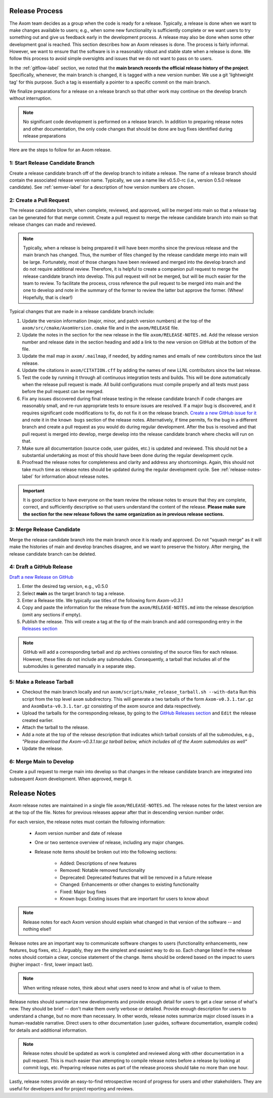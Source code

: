 .. ## Copyright (c) 2017-2024, Lawrence Livermore National Security, LLC and
.. ## other Axom Project Developers. See the top-level LICENSE file for details.
.. ##
.. ## SPDX-License-Identifier: (BSD-3-Clause)

.. _release-label:

*******************************************
Release Process
*******************************************

The Axom team decides as a group when the code is ready for a release.
Typically, a release is done when we want to make changes available to users;
e.g., when some new functionality is sufficiently complete or we want users to
try something out and give us feedback early in the development process. A
release may also be done when some other development goal is reached. This
section describes how an Axom releases is done. The process is fairly
informal. However, we want to ensure that the software is in a reasonably
robust and stable state when a release is done. We follow this process to
avoid simple oversights and issues that we do not want to pass on to users.

In the :ref:`gitflow-label` section, we noted that the **main branch
records the official release history of the project**. Specifically,
whenever, the main branch is changed, it is tagged with a new
version number. We use a git 'lightweight tag' for this purpose. Such
a tag is essentially a pointer to a specific commit on the main branch.

We finalize preparations for a release on a release branch so that other
work may continue on the develop branch without interruption.

.. note:: No significant code development is performed on a release branch.
          In addition to preparing release notes and other documentation, the
          only code changes that should be done are bug fixes identified
          during release preparations

Here are the steps to follow for an Axom release.

1: Start Release Candidate Branch
^^^^^^^^^^^^^^^^^^^^^^^^^^^^^^^^^^^

Create a release candidate branch off of the develop branch to initiate a
release. The name of a release branch should contain the associated release
version name. Typically, we use a name like v0.5.0-rc
(i.e., version 0.5.0 release candidate). See :ref:`semver-label` for a
description of how version numbers are chosen.

2: Create a Pull Request
^^^^^^^^^^^^^^^^^^^^^^^^

The release candidate branch, when complete, reviewed, and approved, will be
merged into main so that a release tag can be generated for that merge commit.
Create a pull request to merge the release candidate branch into main so that
release changes can made and reviewed. 

.. note:: Typically, when a release is being prepared it will have been months
          since the previous release and the main branch has changed. Thus,
          the number of files changed by the release candidate merge into main
          will be large. Fortunately, most of those changes have been reviewed
          and merged into the develop branch and do not require
          additional review. Therefore, it is helpful to create a companion
          pull request to merge the release candidate branch into develop. 
          This pull request will not be merged, but will be much easier for
          the team to review. To facilitate the process, cross reference the
          pull request to be merged into main and the one to develop and note 
          in the summary of the former to review the latter but approve the
          former. (Whew! Hopefully, that is clear!)

Typical changes that are made in a release candidate branch include:

#. Update the version information (major, minor, and patch version numbers)
   at the top of the ``axom/src/cmake/AxomVersion.cmake`` file and in
   the ``axom/RELEASE`` file.

#. Update the notes in the section for the new release in the file 
   ``axom/RELEASE-NOTES.md``. Add the release version number and release date
   in the section heading and add a link to the new version on GitHub at the
   bottom of the file.

#. Update the mail map in ``axom/.mailmap``, if needed, by adding names and 
   emails of new contributors since the last release.

#. Update the citations in ``axom/CITATION.cff`` by adding the names
   of new LLNL contributors since the last release.

#. Test the code by running it through all continuous integration tests
   and builds. This will be done automatically when the release pull request is
   made. All build configurations must compile properly and all tests must pass
   before the pull request can be merged.

#. Fix any issues discovered during final release testing in the release 
   candidate branch if code changes are reasonably small, and re-run
   appropriate tests to ensure issues are resolved. If a major bug is
   discovered, and it requires significant code modifications to fix,
   do not fix it on the release branch.  `Create a new GitHub issue for it
   <https://github.com/LLNL/axom/issues/new>`_ and note it in the ``known bugs``
   section of the release notes. Alternatively, if time permits, fix the 
   bug in a different branch and create a pull request as you would do during
   regular development. After the bus is resolved and that pull request is
   merged into develop, merge develop into the release candidate branch where
   checks will run on that.

#. Make sure all documentation (source code, user guides, etc.) is
   updated and reviewed. This should not be a substantial undertaking as
   most of this should have been done during the regular development cycle.

#. Proofread the release notes for completeness and clarity and address
   any shortcomings. Again, this should not take much time as release notes
   should be updated during the regular development cycle. See
   :ref:`release-notes-label` for information about release notes.

.. important:: It is good practice to have everyone on the team review the
               release notes to ensure that they are complete, correct, and
               sufficiently descriptive so that users understand the content
               of the release. **Please make sure the section for the new
               release follows the same organization as in previous release
               sections.**

3: Merge Release Candidate
^^^^^^^^^^^^^^^^^^^^^^^^^^^

Merge the release candidate branch into the main branch once it is ready and
approved. Do not "squash merge" as it will make the histories of main and
develop branches disagree, and we want to preserve the history. After
merging, the release candidate branch can be deleted.


4: Draft a GitHub Release
^^^^^^^^^^^^^^^^^^^^^^^^^

`Draft a new Release on GitHub <https://github.com/LLNL/axom/releases/new>`_

#. Enter the desired tag version, e.g., v0.5.0

#. Select **main** as the target branch to tag a release.

#. Enter a Release title. We typically use titles of the following form *Axom-v0.3.1*

#. Copy and paste the information for the release from the
   ``axom/RELEASE-NOTES.md`` into the release description (omit any sections if empty).

#. Publish the release. This will create a tag at the tip of the main
   branch and add corresponding entry in the
   `Releases section <https://github.com/LLNL/axom/releases>`_

.. note::

   GitHub will add a corresponding tarball and zip archives consisting of the
   source files for each release. However, these files do not include any
   submodules. Consequently, a tarball that includes all of the submodules is
   generated manually in a separate step.

5: Make a Release Tarball
^^^^^^^^^^^^^^^^^^^^^^^^^^

* Checkout the main branch locally and run ``axom/scripts/make_release_tarball.sh --with-data``
  Run this script from the top level ``axom`` subdirectory. This will
  generate a two tarballs of the form ``Axom-v0.3.1.tar.gz`` and ``AxomData-v0.3.1.tar.gz``
  consisting of the axom source and data respectively.

* Upload the tarballs for the corresponding release, by going to the
  `GitHub Releases section <https://github.com/LLNL/axom/releases>`_ and ``Edit``
  the release created earlier.

* Attach the tarball to the release.

* Add a note at the top of the release description that indicates which
  tarball consists of all the submodules, e.g., *\"Please download the Axom-v0.3.1.tar.gz tarball below, which includes all of the Axom submodules as well\"*

* Update the release.

6: Merge Main to Develop
^^^^^^^^^^^^^^^^^^^^^^^^^^^

Create a pull request to merge main into develop so that changes in the 
release candidate branch are integrated into subsequent Axom development.
When approved, merge it.


.. _release-notes-label:

*******************************************
Release Notes
*******************************************

Axom release notes are maintained in a single file ``axom/RELEASE-NOTES.md``.
The release notes for the latest version are at the top of the file.
Notes for previous releases appear after that in descending version number
order.

For each version, the release notes must contain the following information:

 * Axom version number and date of release

 * One or two sentence overview of release, including any major changes.

 * Release note items should be broken out into the following sections:

    * Added: Descriptions of new features
    * Removed: Notable removed functionality
    * Deprecated: Deprecated features that will be removed in a future release
    * Changed: Enhancements or other changes to existing functionality
    * Fixed: Major bug fixes
    * Known bugs: Existing issues that are important for users to know about

.. note:: Release notes for each Axom version should explain what changed in
          that version of the software -- and nothing else!!

Release notes are an important way to communicate software changes to users
(functionality enhancements, new features, bug fixes, etc.). Arguably, they
are the simplest and easiest way to do so. Each change listed in the release
notes should contain a clear, concise statement of the change. Items should
be ordered based on the impact to users (higher impact - first, lower impact
last).

.. note:: When writing release notes, think about what users need to know and
          what is of value to them.

Release notes should summarize new developments and provide enough detail
for users to get a clear sense of what's new. They should be brief -- don't
make them overly verbose or detailed. Provide enough description for users
to understand a change, but no more than necessary. In other words, release
notes summarize major closed issues in a human-readable narrative. Direct
users to other documentation (user guides, software documentation, example
codes) for details and additional information.

.. note:: Release notes should be updated as work is completed and reviewed
          along with other documentation in a pull request. This is much
          easier than attempting to compile release notes before a release
          by looking at commit logs, etc. Preparing release notes as part
          of the release process should take no more than one hour.

Lastly, release notes provide an easy-to-find retrospective record of
progress for users and other stakeholders. They are useful for developers
and for project reporting and reviews.


